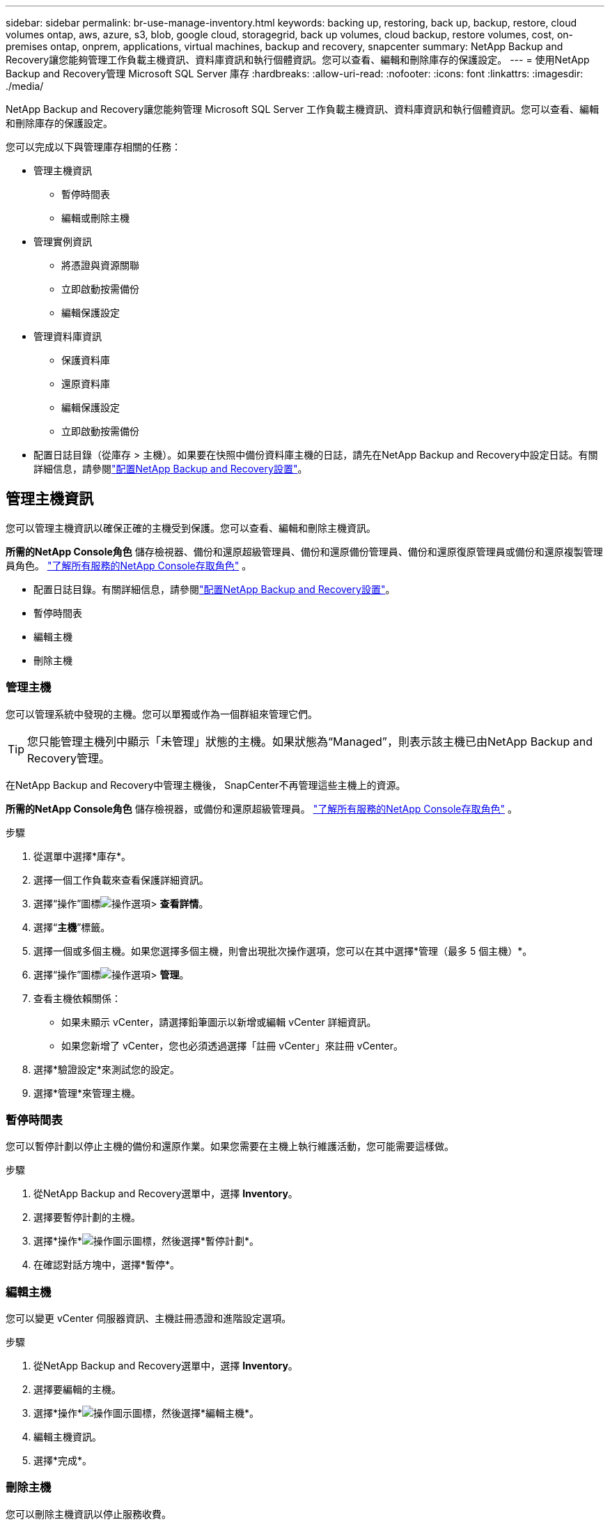 ---
sidebar: sidebar 
permalink: br-use-manage-inventory.html 
keywords: backing up, restoring, back up, backup, restore, cloud volumes ontap, aws, azure, s3, blob, google cloud, storagegrid, back up volumes, cloud backup, restore volumes, cost, on-premises ontap, onprem, applications, virtual machines, backup and recovery, snapcenter 
summary: NetApp Backup and Recovery讓您能夠管理工作負載主機資訊、資料庫資訊和執行個體資訊。您可以查看、編輯和刪除庫存的保護設定。 
---
= 使用NetApp Backup and Recovery管理 Microsoft SQL Server 庫存
:hardbreaks:
:allow-uri-read: 
:nofooter: 
:icons: font
:linkattrs: 
:imagesdir: ./media/


[role="lead"]
NetApp Backup and Recovery讓您能夠管理 Microsoft SQL Server 工作負載主機資訊、資料庫資訊和執行個體資訊。您可以查看、編輯和刪除庫存的保護設定。

您可以完成以下與管理庫存相關的任務：

* 管理主機資訊
+
** 暫停時間表
** 編輯或刪除主機


* 管理實例資訊
+
** 將憑證與資源關聯
** 立即啟動按需備份
** 編輯保護設定


* 管理資料庫資訊
+
** 保護資料庫
** 還原資料庫
** 編輯保護設定
** 立即啟動按需備份


* 配置日誌目錄（從庫存 > 主機）。如果要在快照中備份資料庫主機的日誌，請先在NetApp Backup and Recovery中設定日誌。有關詳細信息，請參閱link:br-start-setup.html["配置NetApp Backup and Recovery設置"]。




== 管理主機資訊

您可以管理主機資訊以確保正確的主機受到保護。您可以查看、編輯和刪除主機資訊。

*所需的NetApp Console角色* 儲存檢視器、備份和還原超級管理員、備份和還原備份管理員、備份和還原復原管理員或備份和還原複製管理員角色。 https://docs.netapp.com/us-en/console-setup-admin/reference-iam-predefined-roles.html["了解所有服務的NetApp Console存取角色"^] 。

* 配置日誌目錄。有關詳細信息，請參閱link:br-start-setup.html["配置NetApp Backup and Recovery設置"]。
* 暫停時間表
* 編輯主機
* 刪除主機




=== 管理主機

您可以管理系統中發現的主機。您可以單獨或作為一個群組來管理它們。


TIP: 您只能管理主機列中顯示「未管理」狀態的主機。如果狀態為“Managed”，則表示該主機已由NetApp Backup and Recovery管理。

在NetApp Backup and Recovery中管理主機後， SnapCenter不再管理這些主機上的資源。

*所需的NetApp Console角色* 儲存檢視器，或備份和還原超級管理員。 https://docs.netapp.com/us-en/console-setup-admin/reference-iam-predefined-roles.html["了解所有服務的NetApp Console存取角色"^] 。

.步驟
. 從選單中選擇*庫存*。
. 選擇一個工作負載來查看保護詳細資訊。
. 選擇“操作”圖標image:../media/icon-action.png["操作選項"]> *查看詳情*。
. 選擇“*主機*”標籤。
. 選擇一個或多個主機。如果您選擇多個主機，則會出現批次操作選項，您可以在其中選擇*管理（最多 5 個主機）*。
. 選擇“操作”圖標image:../media/icon-action.png["操作選項"]> *管理*。
. 查看主機依賴關係：
+
** 如果未顯示 vCenter，請選擇鉛筆圖示以新增或編輯 vCenter 詳細資訊。
** 如果您新增了 vCenter，您也必須透過選擇「註冊 vCenter」來註冊 vCenter。


. 選擇*驗證設定*來測試您的設定。
. 選擇*管理*來管理主機。




=== 暫停時間表

您可以暫停計劃以停止主機的備份和還原作業。如果您需要在主機上執行維護活動，您可能需要這樣做。

.步驟
. 從NetApp Backup and Recovery選單中，選擇 *Inventory*。
. 選擇要暫停計劃的主機。
. 選擇*操作*image:icon-action.png["操作圖示"]圖標，然後選擇*暫停計劃*。
. 在確認對話方塊中，選擇*暫停*。




=== 編輯主機

您可以變更 vCenter 伺服器資訊、主機註冊憑證和進階設定選項。

.步驟
. 從NetApp Backup and Recovery選單中，選擇 *Inventory*。
. 選擇要編輯的主機。
. 選擇*操作*image:icon-action.png["操作圖示"]圖標，然後選擇*編輯主機*。
. 編輯主機資訊。
. 選擇*完成*。




=== 刪除主機

您可以刪除主機資訊以停止服務收費。

.步驟
. 從NetApp Backup and Recovery選單中，選擇 *Inventory*。
. 選擇要刪除的主機。
. 選擇*操作*image:icon-action.png["操作圖示"]圖標，然後選擇*刪除主機*。
. 查看確認訊息並選擇*刪除*。




== 管理實例資訊

您可以管理實例資訊以確保資源具有適當的保護憑證，並且可以透過以下方式備份資源：

* 保護實例
* 關聯憑證
* 取消關聯憑證
* 編輯保護
* 立即備份


*所需的NetApp Console角色* 儲存檢視器、備份和還原超級管理員、備份和還原備份管理員角色。 https://docs.netapp.com/us-en/console-setup-admin/reference-iam-predefined-roles.html["了解所有服務的NetApp Console存取角色"^] 。



=== 保護資料庫實例

您可以使用管理資源保護計畫和保留的策略將政策指派給資料庫執行個體。

.步驟
. 從NetApp Backup and Recovery選單中，選擇 *Inventory*。
. 選擇您想要查看的工作負載並選擇*查看*。
. 選擇“*實例*”標籤。
. 選擇實例。
. 選擇*操作*image:icon-action.png["操作圖示"]圖標，然後選擇*保護*。
. 選擇一個策略或建立一個新策略。
+
有關創建策略的詳細信息，請參閱link:br-use-policies-create.html["創建策略"]。

. 提供有關您想要在備份之前和之後運行的腳本的資訊。
+
** *預腳本*：輸入您的腳本檔案名稱和位置，以便在觸發保護操作之前自動執行它。這有助於執行保護工作流程之前需要執行的額外任務或配置。
** *後腳本*：輸入您的腳本檔案名稱和位置，以便在保護操作完成後自動執行它。這有助於執行保護工作流程之後需要執行的附加任務或配置。


. 提供有關如何驗證快照的資訊：
+
** 儲存位置：選擇驗證快照的儲存位置。
** 驗證資源：選擇要驗證的資源是在本機快照上還是在ONTAP二級儲存上。
** 驗證計畫：選擇每小時、每天、每週、每月或每年的頻率。






=== 將憑證與資源關聯

您可以將憑證與資源關聯起來，以便進行保護。

有關詳細信息，請參閱link:br-start-configure.html["配置NetApp Backup and Recovery設置，包括憑證"]。

.步驟
. 從NetApp Backup and Recovery選單中，選擇 *Inventory*。
. 選擇您想要查看的工作負載並選擇*查看*。
. 選擇“*實例*”標籤。
. 選擇實例。
. 選擇*操作*image:icon-action.png["操作圖示"]圖標，然後選擇*關聯憑證*。
. 使用現有憑證或建立新憑證。




=== 編輯保護設定

您可以變更策略、建立新策略、設定時間表和設定保留設定。

.步驟
. 從NetApp Backup and Recovery選單中，選擇 *Inventory*。
. 選擇您想要查看的工作負載並選擇*查看*。
. 選擇“*實例*”標籤。
. 選擇實例。
. 選擇*操作*image:icon-action.png["操作圖示"]圖標，然後選擇*編輯保護*。
+
有關創建策略的詳細信息，請參閱link:br-use-policies-create.html["創建策略"]。





=== 立即備份

現在您可以備份您的數據，以確保您的資料受到立即保護。

.步驟
. 從NetApp Backup and Recovery選單中，選擇 *Inventory*。
. 選擇您想要查看的工作負載並選擇*查看*。
. 選擇“*實例*”標籤。
. 選擇實例。
. 選擇*操作*image:icon-action.png["操作圖示"]圖標，然後選擇*立即備份*。
. 選擇備份類型並設定計劃。
+
有關建立臨時備份的詳細信息，請參閱link:br-use-mssql-backup.html["創建策略"]。





== 管理資料庫資訊

您可以透過以下方式管理資料庫資訊：

* 保護資料庫
* 還原資料庫
* 查看保護詳細信息
* 編輯保護設定
* 立即備份




=== 保護資料庫

您可以變更策略、建立新策略、設定時間表和設定保留設定。

*所需的NetApp Console角色* 儲存檢視器、備份和還原超級管理員、備份和還原備份管理員角色。 https://docs.netapp.com/us-en/console-setup-admin/reference-iam-predefined-roles.html["了解所有服務的NetApp Console存取角色"^] 。

.步驟
. 從NetApp Backup and Recovery選單中，選擇 *Inventory*。
. 選擇您想要查看的工作負載並選擇*查看*。
. 選擇“*資料庫*”標籤。
. 選擇資料庫。
. 選擇*操作*image:icon-action.png["操作圖示"]圖標，然後選擇*保護*。
+
有關創建策略的詳細信息，請參閱link:br-use-policies-create.html["創建策略"]。





=== 還原資料庫

您可以恢復資料庫以確保您的資料受到保護。

*所需的NetApp Console角色* 儲存檢視器、備份和還原超級管理員、備份和還原備份管理員角色。 https://docs.netapp.com/us-en/console-setup-admin/reference-iam-predefined-roles.html["了解所有服務的NetApp Console存取角色"^] 。

. 選擇“*資料庫*”標籤。
. 選擇資料庫。
. 選擇*操作*image:icon-action.png["操作圖示"]圖標，然後選擇*恢復*。
+
有關恢復工作負載的信息，請參閱link:br-use-mssql-restore.html["恢復工作負載"]。





=== 編輯保護設定

您可以變更策略、建立新策略、設定時間表和設定保留設定。

*所需的NetApp Console角色* 儲存檢視器、備份和還原超級管理員、備份和還原備份管理員角色。 https://docs.netapp.com/us-en/console-setup-admin/reference-iam-predefined-roles.html["了解所有服務的NetApp Console存取角色"^] 。

.步驟
. 從NetApp Backup and Recovery選單中，選擇 *Inventory*。
. 選擇您想要查看的工作負載並選擇*查看*。
. 選擇“*資料庫*”標籤。
. 選擇資料庫。
. 選擇*操作*image:icon-action.png["操作圖示"]圖標，然後選擇*編輯保護*。
+
有關創建策略的詳細信息，請參閱link:br-use-policies-create.html["創建策略"]。





=== 立即備份

現在您可以備份您的 Microsoft SQL Server 執行個體和資料庫，以確保您的資料受到立即保護。

*所需的NetApp Console角色* 儲存檢視器、備份和還原超級管理員、備份和還原備份管理員角色。 https://docs.netapp.com/us-en/console-setup-admin/reference-iam-predefined-roles.html["了解所有服務的NetApp Console存取角色"^] 。

.步驟
. 從NetApp Backup and Recovery選單中，選擇 *Inventory*。
. 選擇您想要查看的工作負載並選擇*查看*。
. 選擇“*實例*”或“*資料庫*”選項卡。
. 選擇實例或資料庫。
. 選擇*操作*image:icon-action.png["操作圖示"]圖標，然後選擇*立即備份*。

